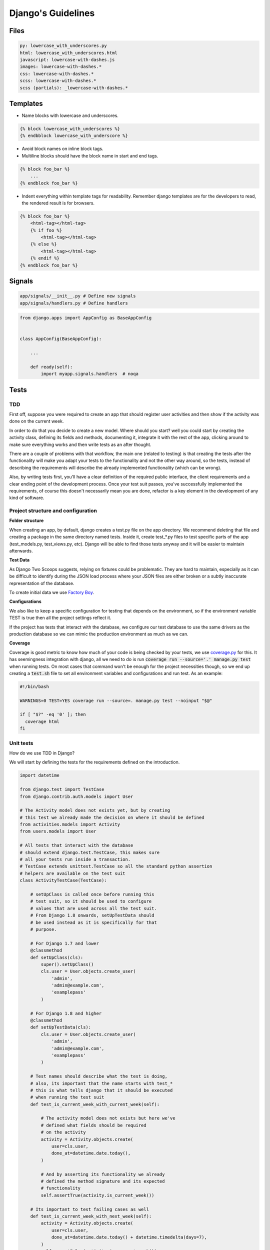 Django's Guidelines
-------------------


Files
=====

.. code:: yaml

    py: lowercase_with_underscores.py
    html: lowercase_with_underscores.html
    javascript: lowercase-with-dashes.js
    images: lowercase-with-dashes.*
    css: lowercase-with-dashes.*
    scss: lowercase-with-dashes.*
    scss (partials): _lowercase-with-dashes.*


Templates
=========

-  Name blocks with lowercase and underscores.

.. code:: html

    {% block lowercase_with_underscores %}
    {% endbblock lowercase_with_underscore %}

-  Avoid block names on inline block tags.

-  Multiline blocks should have the block name in start and end tags.

.. code:: html

    {% block foo_bar %}
        ...
    {% endblock foo_bar %}

-  Indent everything within template tags for readability. Remember django templates are for the developers to read, the rendered result is for browsers.

.. code:: html

    {% block foo_bar %}
        <html-tag></html-tag>
        {% if foo %}
            <html-tag></html-tag>
        {% else %}
            <html-tag></html-tag>
        {% endif %}
    {% endblock foo_bar %}


Signals
=======

.. code:: bash

    app/signals/__init__.py # Define new signals
    app/signals/handlers.py # Define handlers

.. code:: python

    from django.apps import AppConfig as BaseAppConfig


    class AppConfig(BaseAppConfig):

        ...

        def ready(self):
            import myapp.signals.handlers  # noqa


Tests
=====

TDD
^^^

First off, suppose you were required to create an app that should register user
activities and then show if the activity was done on the current week.

In order to do that you decide to create a new model. Where should you start?
well you could start by creating the activity class, defining its fields and
methods, documenting it, integrate it with the rest of the app, clicking around to
make sure everything works and then write tests as an after thought.

There are a couple of problems with that workflow, the main one (related to testing) is that creating
the tests after the functionality will make you adapt your tests to the functionality
and not the other way around, so the tests, instead of describing the requirements
will describe the already implemented functionality (which can be wrong).

Also, by writing tests first, you'll have a clear definition of the required public
interface, the client requirements and a clear ending point of the development process.
Once your test suit passes, you've successfully implemented the requirements, of course
this doesn't necessarily mean you are done, refactor is a key element in the development
of any kind of software.

Project structure and configuration
^^^^^^^^^^^^^^^^^^^^^^^^^^^^^^^^^^^

**Folder structure**

When creating an app, by default, django creates a test.py file on the app
directory. We recommend deleting that file and creating a package in the same
directory named tests. Inside it, create test_*.py files to test specific parts
of the app (test_models.py, test_views.py, etc). Django will be able to find those
tests anyway and it will be easier to maintain afterwards.


**Test Data**

As Django Two Scoops suggests, relying on fixtures could be problematic. They are hard to maintain,
especially as it can be difficult to identify during the JSON load process where your JSON files
are either broken or a subtly inaccurate representation of the database.

To create initial data we use `Factory Boy <https://factoryboy.readthedocs.io/>`__.

**Configurations**

We also like to keep a specific configuration for testing that depends on the
environment, so if the environment variable TEST is true then all the project
settings reflect it.

If the project has tests that interact with the database, we configure our test
database to use the same drivers as the production database so we can mimic the
production environment as much as we can.

**Coverage**

Coverage is good metric to know how much of your code is being checked by your
tests, we use `coverage.py <http://coverage.readthedocs.io/en/latest/>`__ for this.
It has seemingness integration with django, all we need to do is run
:code:`coverage run --source='.' manage.py test` when running tests. On most cases
that command won't be enough for the project necessities though, so we end up creating
a :code:`test.sh` file to set all environment variables and configurations
and run test. As an example:

.. code:: bash

    #!/bin/bash

    WARNINGS=0 TEST=YES coverage run --source=. manage.py test --noinput "$@"

    if [ "$?" -eq '0' ]; then
      coverage html
    fi


Unit tests
^^^^^^^^^^

How do we use TDD in Django?

We will start by defining the tests for the requirements defined on the introduction.

.. code:: python

    import datetime

    from django.test import TestCase
    from django.contrib.auth.models import User

    # The Activity model does not exists yet, but by creating
    # this test we already made the decision on where it should be defined
    from activities.models import Activity
    from users.models import User

    # All tests that interact with the database
    # should extend django.test.TestCase, this makes sure
    # all your tests run inside a transaction.
    # TestCase extends unittest.TestCase so all the standard python assertion
    # helpers are available on the test suit
    class ActivityTestCase(TestCase):

        # setUpClass is called once before running this
        # test suit, so it should be used to configure
        # values that are used across all the test suit.
        # From Django 1.8 onwards, setUpTestData should
        # be used instead as it is specifically for that
        # purpose.

        # For Django 1.7 and lower
        @classmethod
        def setUpClass(cls):
            super().setUpClass()
            cls.user = User.objects.create_user(
                'admin',
                'admin@example.com',
                'examplepass'
            )

        # For Django 1.8 and higher
        @classmethod
        def setUpTestData(cls):
            cls.user = User.objects.create_user(
                'admin',
                'admin@example.com',
                'examplepass'
            )

        # Test names should describe what the test is doing,
        # also, its important that the name starts with test_*
        # this is what tells django that it should be executed
        # when running the test suit
        def test_is_current_week_with_current_week(self):

            # The activity model does not exists but here we've
            # defined what fields should be required
            # on the activity
            activity = Activity.objects.create(
                user=cls.user,
                done_at=datetime.date.today(),
            )

            # And by asserting its functionality we already
            # defined the method signature and its expected
            # functionality
            self.assertTrue(activity.is_current_week())

        # Its important to test failing cases as well
        def test_is_current_week_with_next_week(self):
            activity = Activity.objects.create(
                user=cls.user,
                done_at=datetime.date.today() + datetime.timedelta(days=7),
            )
            self.assertFalse(activity.is_current_week())

        def test_is_current_week_with_previous_week(self):
            activity = Activity.objects.create(
                user=cls.user,
                done_at=datetime.date.today() - datetime.timedelta(days=7),
            )
            self.assertFalse(activity.is_current_week())

Now we have to write the Activity class, or else the test will definitely fail.
We already defined the Activity on the test, so this process should be
really straightforward.

We'll start by implementing the bare minimum so that we can run the tests.

.. code:: python


    from django.db import models
    from django.contrib.auth.models import User


    class Activity(models.Model):

        user = models.ForeignKey(User)
        done_at = models.DateField()

        # We know how the method should be named and
        # that it should return a boolean so thats all
        # we implement for now
        def is_current_week(self):
            return True

Now we can run our tests. This is done by running :code:`$ ./manage.py test` on
the terminal. In this case test will fail, but thats okay, the development process
should be: run test - fail tests - refactor - success test - refactor - run test
and continue the cycle until you are satisfied with the implementation. If test
exists, you'll be able to refactor your implementation with the assurance that
you are always complying with the requirements.

Now lets update the Activity class so out test don't fail.


.. code:: python

    # (...) The rest of code stays the same, we only need to udpdate
    # is_current_week

    def is_current_week(self):
        today = datetime.date.today()
        monday = today - datetime.timedelta(days=today.weekday())
        sunday = today + datetime.timedelta(days=6)

        return monday <= self.done_at <= sunday

Run tests with :code:`$ ./manage.py tests` and tests should be successful! Now we
can be sure we finished with the original requirements and move on to the next
feature that needs to be implemented.

So we finish out first round of tdd testing.
What comes next? We assumed all dates where correctly formatted and that is_current_week
never unexpectedly failed. We should be testing those edge cases as well,
but as this is just an example, that is left for the reader as an exercise.

Functional Tests
^^^^^^^^^^^^^^^^

The main purpose of functional tests is testing features. In django features could mean views,
business logic or any other workflow involving several parts of the application.

    **Monkey patching and Inverse of control**

    In Python, as a dynamic language, its not common to use a DIC or use
    inverse of control patterns when designing the application, so in most cases
    there is strong coupling between classes. This is particularly common on
    django views.

    That being said, inversion of control as a way of avoiding strong coupling
    will make test a lot easier so it should be applied whenever possible.

Continuing with the requirements defined on the introduction we should be able
to show the activities of a user and if they where done on the current week.
As we did with the unit test, we can benefit from writing the tests first.

.. code:: python

    import datetime
    from django.test import TestCase, Client
    from django.contrib.auth.models import User
    from activities.models import Activity
    from users.models import User

    class ActivityTestCase(TestCase):

        @classmethod
        def setUpClass(cls):
            super().setUpClass()
            cls.user = User.objects.create_user(
                'admin',
                'admin@example.com',
                'examplepass'
            )

        # We use a new client for each test
        def setUp(self):
            # Client is a django helper for making requests
            # to out app, it supports all request types (GET, POST, DELETE, etc..)
            self.client = Client()

        def test_incorrect_url_returns_404(self):
            # Its a good practice to hardcode urls on tests.
            # Users can bookmarks urls, so if a url change in our
            # project, we should add a permanent redirect from the old
            # url to the new one.
            response = self.client.get('/user/0/activities')

            # User with id 0 does not exist. We define in the test that
            # if no user is found, the response code should be 404
            self.assertEqual(response.status_code, 404)

        def test_user_with_no_activities(self):
            response = self.client.get(
              '/user/{}/activities'.format(self.user.id)
            )

            # We define whats the status code when the user exists
            self.assertEqual(response.status_code, 200)

            # We can assert the body of the response with contains,
            # we could also test the context passed into the response
            # with resonse.context.
            # We define what the body should contain if the user
            # has no activities
            self.assertContains(response, 'No activities')

        def test_user_with_old_activities(self):
            response = self.client.get(
                '/user/{}/activities'.format(self.user.id)
            )

            activity = Activity.objects.create(
                user=self.user,
                done_at=datetime.datetime.now() - datetime.timedelta(days=7)
            )

            self.assertEqual(response.status_code, 200)

            # Defines what the body should contain in case there are any
            # old activities
            self.assertContainer(response, str(activity.id))

        def test_user_with_new_activities(self):
            response = self.client.get(
                '/user/{}/activities'.format(self.user.id)
            )

            activity = Activity.objects.create(
                user=self.user,
                done_at=datetime.datetime.now()
            )

            self.assertEqual(response.status_code, 200)

            # Defines what the body should contain in case there is any
            # new activity
            self.assertContaines(
                response,
                '{} was done this week!'.format(activity.id)
            )

Now that we defined how our view should behave we can start implementing it,
we run test the same way we did for unittest :code:`./manage.py test`.

Implementing the view should be easy now, we have all major steps defined.

.. code:: python

    # view.py

    from django.views.generic.detail import DetailView
    from accounts.models import User

    class UserDetailView(DetailView):
        template_name = "user.html"
        model = User

    # urls.py

    urlpatterns = [
      url(r'^users/(?P<user_id>[0-9]+)/$',
          UserDetailView.as_view(), name='user-detail'),
    ]

.. code:: html

    # user.html

    {% for activity in object.activities %}
      {% if activity.is_current_week %}
        <p>{activity.id} was done this week!</p>
      {% else %}
        <p>{activity.id}</p>
      {% endif %}
    {% empty %}
      <p>No activities</p>
    {% endfor %}

Because we had all the tests before coding the actual views, it makes it easier to
implement, we know what type of views we should use (DetailView), we know we
have to show something even if :code:`objects.activities` is empty and we know
how the url should look. Now we can do progressive enhancements with confidence,
knowing that if we mess up, the tests will let us know. Next we could add
styles, javascript, more context information and as long as the test keep giving
us the okay, we are complying to the requirements and our app works!

Acceptance Tests
^^^^^^^^^^^^^^^^

While unit and functional tests are classified as white box tests, acceptance tests are considered black box tests.
They are used to determine if the requirements of the specifications are met.

**Selenium**

Suppose the app should only display the user activities after clicking a button
on the page. This will use javascript to make an ajax call to bring the activities
and then insert them in the DOM. We can't test that with out current stack as
it does not runs javascript.

Enter `Selenium <http://www.seleniumhq.org/>`__ a web browser automation.

Testing with selenium in django is extremely easy.

First, our tests should extend :code:`django.contrib.staticfiles.testing.StaticLiveServerTestCase`.
StaticLiveServerTestCase launches a live django server in the background (running our app)
and serves the static files to it.

Here is how the selenium test would look like:

.. code:: python

    from django.contrib.staticfiles.testing import StaticLiveServerTestCase
    from selenium import webdriver
    from selenium.webdriver.common.by import By
    from selenium.webdriver.support import expected_conditions
    from selenium.webdriver.support.wait import WebDriverWait


    class UserActivitiesTest(StaticLiveServerTestCase):
        def setUp(self):
          # (...) test setup, creating user and context

          # First we load the selenium driver, its responsable of controlling
          # the browser.
          # We like using a chrome webdriver as its our goto browser
          self.selenium = webdriver.Chrome(<path_to_driver>)
          self.selenium.maximize_window()
          super(GenerateReportTest, self).setUp()

        def tearDown(self):
            # Its important to close the selenium session
            # once out test are done
            self.selenium.quit()
            super(GenerateReportTest, self).tearDown()

        def test_async_user_activities(self):
            # Load the page into the browser
            self.selenium.get(
                '{}{}'.format(self.live_server_url, '/user/1/activities')
            )

            # We can select DOM elements and interact with them
            activity_button = self.selenium.find_element_by_id("activity-button")
            activity_button.click()

            # We wait for the activities maximum (acceptable) time
            # and set the expected condition, if the time is reached and
            # the condition evaluates to false, the test will fail.
            WebDriverWait(self.selenium, 10).until(
                expected_conditions.visibility_of_element_located(
                    (By.CLASS_NAME, "user-activity")
                )
            )

The above test, will check a couple of things. It will test that there is a button
with the id :code:`activity-button`, it will check that when clicked the user should
see an element with the class :code:`user-activity` and it will test that the delay
between the click and the DOM update takes less that 10 seconds.

So we are effectively testing the user experience. There is one big downside for
this kind of test, if the html markup changes, the test will fail. Depending on
the project, this can be a good thing or a bad thing. If the project is constantly
redesigning its identity, the effort of maintaining this test is probably not worth
it, but if the project has well defined style guidelines and its important for the
application to comply to them, then the development process could really benefit
from having this tests.

The are different cases where its important (or mandatory) to test you website
javascript and ux, to name a few:

- SPA applications
- Partial content loading
- Real time applications
- Strong Identity sites
- Short loading time requirement

For all those cases we need to be able to load the web page and simulate the user
interaction with it, that way, we can make sure that the user experience in our
site is the one that is expected. After all, the user experience is what gives
value to our site, it would be foolish not to test it.
